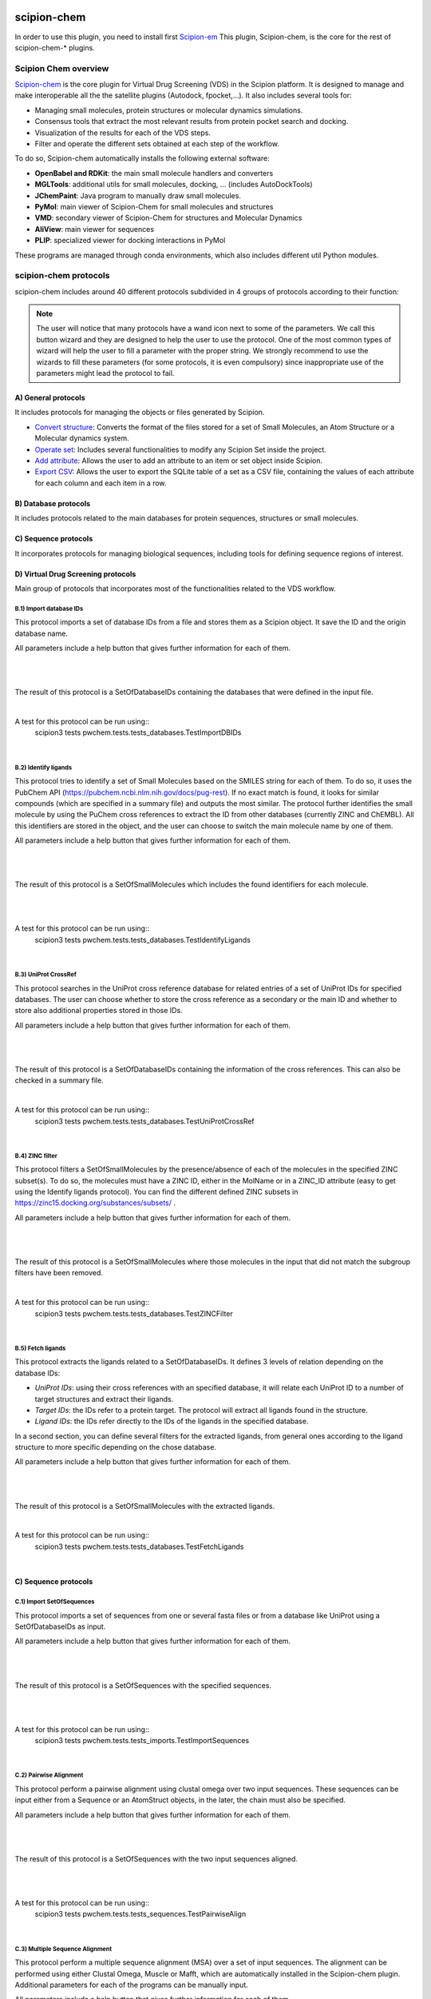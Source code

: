 .. _docs-chem:

.. figure:: ../../../_static/images/pwchem/pwchem_logo.png
   :alt: pwchem logo

###############################################################
scipion-chem
###############################################################
In order to use this plugin, you need to install first `Scipion-em <https://github.com/scipion-em>`_
This plugin, Scipion-chem, is the core for the rest of scipion-chem-\* plugins.

==========================================
Scipion Chem overview
==========================================

`Scipion-chem <https://github.com/scipion-chem/scipion-chem>`_ is the core plugin for Virtual Drug Screening (VDS) in
the Scipion platform. It is designed to manage and make interoperable all the the satellite plugins
(Autodock, fpocket,...). It also includes several tools for:

- Managing small molecules, protein structures or molecular dynamics simulations.
- Consensus tools that extract the most relevant results from protein pocket search and docking.
- Visualization of the results for each of the VDS steps.
- Filter and operate the different sets obtained at each step of the workflow.

To do so, Scipion-chem automatically installs the following external software:

- **OpenBabel and RDKit**: the main small molecule handlers and converters
- **MGLTools**: additional utils for small molecules, docking, ... (includes AutoDockTools)
- **JChemPaint**: Java program to manually draw small molecules.
- **PyMol**: main viewer of Scipion-Chem for small molecules and structures
- **VMD**: secondary viewer of Scipion-Chem for structures and Molecular Dynamics
- **AliView**: main viewer for sequences
- **PLIP**: specialized viewer for docking interactions in PyMol

These programs are managed through conda environments, which also includes different util Python modules.

==========================================
scipion-chem protocols
==========================================

scipion-chem includes around 40 different protocols subdivided in 4 groups of protocols according to their function:

.. note::
   The user will notice that many protocols have a wand icon next to some of the parameters. We call this button wizard and
   they are designed to help the user to use the protocol. One of the most common types of wizard will help the user to
   fill a parameter with the proper string. We strongly recommend to use the wizards to fill these parameters (for some
   protocols, it is even compulsory) since inappropriate use of the parameters might lead the protocol to fail.

A) General protocols
~~~~~~~~~~~~~~~~~~~~~~~~~~~
It includes protocols for managing the objects or files generated by Scipion.

- `Convert structure <protocols/general/convert-structure>`_: Converts the format of the files stored for a set of Small Molecules, an Atom Structure or a Molecular dynamics system.
- `Operate set <protocols/general/operate-set>`_: Includes several functionalities to modify any Scipion Set inside the project.
- `Add attribute <protocols/general/add-attribute>`_: Allows the user to add an attribute to an item or set object inside Scipion.
- `Export CSV <protocols/general/export-csv>`_: Allows the user to export the SQLite table of a set as a CSV file, containing the values of each attribute for each column and each item in a row.

**B) Database protocols**
~~~~~~~~~~~~~~~~~~~~~~~~~~~
It includes protocols related to the main databases for protein sequences, structures or small molecules.

**C) Sequence protocols**
~~~~~~~~~~~~~~~~~~~~~~~~~~~
It incorporates protocols for managing biological sequences, including tools for defining sequence regions of interest.


**D) Virtual Drug Screening protocols**
~~~~~~~~~~~~~~~~~~~~~~~~~~~~~~~~~~~~~~~~~~~
Main group of protocols that incorporates most of the functionalities related to the VDS workflow.



**B.1) Import database IDs**
============================

This protocol imports a set of database IDs from a file and stores them as a Scipion object. It save the ID and the
origin database name.

All parameters include a help button that gives further information for each of them.

|

|formB1|

.. |formB1| image:: ../../../_static/images/pwchem/pwchem_formB1.png
   :alt: pwchem formB1
   :height: 400

|

The result of this protocol is a SetOfDatabaseIDs containing the databases that were defined in the input file.

|

A test for this protocol can be run using::
    scipion3 tests pwchem.tests.tests_databases.TestImportDBIDs

|


**B.2) Identify ligands**
============================

This protocol tries to identify a set of Small Molecules based on the SMILES string for each of them. To do so, it uses
the PubChem API (https://pubchem.ncbi.nlm.nih.gov/docs/pug-rest). If no exact match is found, it looks for similar
compounds (which are specified in a summary file) and outputs the most similar. The protocol further identifies the
small molecule by using the PuChem cross references to extract the ID from other databases (currently ZINC and ChEMBL).
All this identifiers are stored in the object, and the user can choose to switch the main molecule name by one of them.

All parameters include a help button that gives further information for each of them.

|

|formB2|

.. |formB2| image:: ../../../_static/images/pwchem/pwchem_formB2.png
   :alt: pwchem formB2
   :height: 400

|

The result of this protocol is a SetOfSmallMolecules which includes the found identifiers for each molecule.

|

|outB2|

.. |outB2| image:: ../../../_static/images/pwchem/pwchem_outB2.png
   :alt: pwchem outB2
   :height: 200

|

A test for this protocol can be run using::
    scipion3 tests pwchem.tests.tests_databases.TestIdentifyLigands

|


**B.3) UniProt CrossRef**
============================

This protocol searches in the UniProt cross reference database for related entries of a set of UniProt IDs for
specified databases. The user can choose whether to store the cross reference as a secondary or the main ID and
whether to store also additional properties stored in those IDs.

All parameters include a help button that gives further information for each of them.

|

|formB3|

.. |formB3| image:: ../../../_static/images/pwchem/pwchem_formB3.png
   :alt: pwchem formB3
   :height: 400

|

The result of this protocol is a SetOfDatabaseIDs containing the information of the cross references. This can also
be checked in a summary file.

|

A test for this protocol can be run using::
    scipion3 tests pwchem.tests.tests_databases.TestUniProtCrossRef

|


**B.4) ZINC filter**
============================

This protocol filters a SetOfSmallMolecules by the presence/absence of each of the molecules in the specified ZINC
subset(s). To do so, the molecules must have a ZINC ID, either in the MolName or in a ZINC_ID attribute
(easy to get using the Identify ligands protocol).
You can find the different defined ZINC subsets in https://zinc15.docking.org/substances/subsets/ .

All parameters include a help button that gives further information for each of them.

|

|formB4|

.. |formB4| image:: ../../../_static/images/pwchem/pwchem_formB4.png
   :alt: pwchem formB4
   :height: 500

|

The result of this protocol is a SetOfSmallMolecules where those molecules in the input that did not match the subgroup
filters have been removed.

|

A test for this protocol can be run using::
    scipion3 tests pwchem.tests.tests_databases.TestZINCFilter

|


**B.5) Fetch ligands**
============================

This protocol extracts the ligands related to a SetOfDatabaseIDs. It defines 3 levels of relation depending on the
database IDs:

- *UniProt IDs*: using their cross references with an specified database, it will relate each UniProt ID to a number of target structures and extract their ligands.
- *Target IDs*: the IDs refer to a protein target. The protocol will extract all ligands found in the structure.
- *Ligand IDs*: the IDs refer directly to the IDs of the ligands in the specified database.

In a second section, you can define several filters for the extracted ligands, from general ones according to the
ligand structure to more specific depending on the chose database.


All parameters include a help button that gives further information for each of them.

|

|formB5_1| |formB5_2|

.. |formB5_1| image:: ../../../_static/images/pwchem/pwchem_formB5_1.png
   :alt: pwchem formB5_1
   :height: 450

.. |formB5_2| image:: ../../../_static/images/pwchem/pwchem_formB5_2.png
   :alt: pwchem formB5_2
   :height: 450

|

The result of this protocol is a SetOfSmallMolecules with the extracted ligands.

|

A test for this protocol can be run using::
    scipion3 tests pwchem.tests.tests_databases.TestFetchLigands

|


**C) Sequence protocols**
~~~~~~~~~~~~~~~~~~~~~~~~~~~~~~~~~~~~~~~~~~~

**C.1) Import SetOfSequences**
===============================

This protocol imports a set of sequences from one or several fasta files or from a database like UniProt using a
SetOfDatabaseIDs as input.

All parameters include a help button that gives further information for each of them.

|

|formC1_1| |formC1_2|

.. |formC1_1| image:: ../../../_static/images/pwchem/pwchem_formC1_1.png
   :alt: pwchem formC1_1
   :height: 330

.. |formC1_2| image:: ../../../_static/images/pwchem/pwchem_formC1_2.png
   :alt: pwchem formC1_2
   :height: 330

|

The result of this protocol is a SetOfSequences with the specified sequences.

|

|outC1|

.. |outC1| image:: ../../../_static/images/pwchem/pwchem_outC1.png
   :alt: pwchem outC1
   :height: 150

|

A test for this protocol can be run using::
    scipion3 tests pwchem.tests.tests_imports.TestImportSequences

|


**C.2) Pairwise Alignment**
===============================

This protocol perform a pairwise alignment using clustal omega over two input sequences.
These sequences can be input either from a Sequence or an AtomStruct objects, in the later,
the chain must also be specified.

All parameters include a help button that gives further information for each of them.

|

|formC2|

.. |formC2| image:: ../../../_static/images/pwchem/pwchem_formC2.png
   :alt: pwchem formC2
   :height: 450

|

The result of this protocol is a SetOfSequences with the two input sequences aligned.

|

|outC2|

.. |outC2| image:: ../../../_static/images/pwchem/pwchem_outC2.png
   :alt: pwchem outC2
   :height: 150

|

A test for this protocol can be run using::
    scipion3 tests pwchem.tests.tests_sequences.TestPairwiseAlign

|


**C.3) Multiple Sequence Alignment**
=====================================

This protocol perform a multiple sequence alignment (MSA) over a set of input sequences.
The alignment can be performed using either Clustal Omega, Muscle or Mafft, which are automatically installed in the
Scipion-chem plugin. Additional parameters for each of the programs can be manually input.

All parameters include a help button that gives further information for each of them.

|

|formC3|

.. |formC3| image:: ../../../_static/images/pwchem/pwchem_formC3.png
   :alt: pwchem formC3
   :height: 500

|

The result of this protocol is a SetOfSequences with the two input sequences aligned.

|

|outC3|

.. |outC3| image:: ../../../_static/images/pwchem/pwchem_outC3.png
   :alt: pwchem outC3
   :height: 150

|

A test for this protocol can be run using::
    scipion3 tests pwchem.tests.tests_sequences.TestMultipleAlignSequences

|


**C.4) Define set of sequences**
=====================================

This protocol allows the user to manually build a set of small molecules from individual elements, which can be either
Sequence, AtomStruct objects or even PDB codes. In the case of structures and PDB, the chain must be specified. Also,
the user can always select just a segment of the total sequence to be added.

All parameters include a help button that gives further information for each of them.

|

|formC4|

.. |formC4| image:: ../../../_static/images/pwchem/pwchem_formC4.png
   :alt: pwchem formC4
   :height: 450

|

The result of this protocol is a SetOfSequences with each of the defined sequences in the input.

|

A test for this protocol can be run using::
    scipion3 tests pwchem.tests.tests_sequences.TestDefineSetSequences

|


**C.5) Import variants**
=====================================

This protocol imports a set of sequence variants. These can be imported either from the natural defined in a single
UniProt ID or with a customized file defining single point mutations.

All parameters include a help button that gives further information for each of them.

|

|formC5_1| |formC5_2|

.. |formC5_1| image:: ../../../_static/images/pwchem/pwchem_formC5_1.png
   :alt: pwchem formC5_1
   :height: 320

.. |formC5_2| image:: ../../../_static/images/pwchem/pwchem_formC5_2.png
   :alt: pwchem formC5_2
   :height: 320

|

The result of this protocol is a SequenceVariants object containing the original sequence with the defined variants.

|

|outC5|

.. |outC5| image:: ../../../_static/images/pwchem/pwchem_outC5.png
   :alt: pwchem outC5
   :height: 400

|

A test for this protocol can be run using::
    scipion3 tests pwchem.tests.tests_imports.TestImportVariants

|


**C.6) Generate variant sequences**
=====================================

This protocol generates a set of sequences from a list of specified variants from a SequenceVariants object.

All parameters include a help button that gives further information for each of them.

|

|formC6|

.. |formC6| image:: ../../../_static/images/pwchem/pwchem_formC6.png
   :alt: pwchem formC6
   :height: 450

|

The result of this protocol is a SetOfSequences which contains all the defined variants or single mutations from
the input.

|

|outC6|

.. |outC6| image:: ../../../_static/images/pwchem/pwchem_outC6.png
   :alt: pwchem outC6
   :height: 200

|

A test for this protocol can be run using::
    scipion3 tests pwchem.tests.tests_sequences.TestGenerateSequences

|


**C.7) Import Sequence ROIs**
=====================================

This protocol imports a SetOfSequenceROIs, meaning a set of Regions Of Interest (ROI) in a sequence. As for today,
this protocol is oriented to epitopes defined in IEDB (https://www.iedb.org/ ). More origins of these ROIs will be
added in the future.

All parameters include a help button that gives further information for each of them.

|

|formC7|

.. |formC7| image:: ../../../_static/images/pwchem/pwchem_formC7.png
   :alt: pwchem formC7
   :height: 400

|

The result of this protocol are several SetOfSequenceROIs, one for each sequence defined in the input,
where the defined ROIs are those epitopes defined in the input.

|

A test for this protocol can be run using::
    scipion3 tests pwchem.tests.tests_imports.TestImportSeqROIs

|


**C.8) Define Sequence ROIs**
=====================================

This protocol defines a SetOfSequenceROIs from a Sequence or SequenceVariants object. The user can define a list of
Regions Of Interest from sequence segments, variants or mutations in the input.

All parameters include a help button that gives further information for each of them.

|

|formC8|

.. |formC8| image:: ../../../_static/images/pwchem/pwchem_formC8.png
   :alt: pwchem formC8
   :height: 500

|

The result of this protocol is a SetOfSequenceROIs with the ROIs defined in the input.

|

|outC8|

.. |outC8| image:: ../../../_static/images/pwchem/pwchem_outC8.png
   :alt: pwchem outC8
   :height: 200

|

A test for this protocol can be run using::
    scipion3 tests pwchem.tests.tests_sequences.TestDefineSequenceROIs

|


**C.9) Operate Sequence ROIs**
=====================================

This protocol allows the user to operate sets of sequence ROIs, similarly to the operate sets. In this protocol however,
the overlap of the ROIs is the attribute taken into account for the set operations.

All parameters include a help button that gives further information for each of them.

|

|formC9|

.. |formC9| image:: ../../../_static/images/pwchem/pwchem_formC9.png
   :alt: pwchem formC9
   :height: 450

|

The result of this protocol is a SetOfSequenceROIs with the operated regions.

|

A test for this protocol can be run using::
    scipion3 tests pwchem.tests.tests_sequences.TestOperateSeqROIs

|


**C.10) Extract Sequence ROIs**
=====================================

This protocol defines a SetOfSequenceROIs from an input set of sequences based on the conservation of each position
in the alignment. If the user provides an input structure which can be aligned to the input sequences, the regions
can also be mapped to the structure.

The conserved / variable regions are defined based on a threshold. The user can preview the conservation values of
the alignment in order to tune this threshold.

|

|outC10|

.. |outC10| image:: ../../../_static/images/pwchem/pwchem_outC10.png
   :alt: pwchem outC10
   :height: 400

|

At some point in the future, the user will be able to extract sequence ROIs from other attributes than conservation.

All parameters include a help button that gives further information for each of them.

|

|formC10|

.. |formC10| image:: ../../../_static/images/pwchem/pwchem_formC10.png
   :alt: pwchem formC10
   :height: 550

|

The result of this protocol is a SetOfSequenceROIs with the regions whose the conservation values or over / below the
threshold set. If the input structure is provided, an AtomStruct object is also output. Using analyze results,
the user can visualize the conservation values over the structure.

|

A test for this protocol can be run using::
    scipion3 tests pwchem.tests.tests_sequences.TestExtractSequenceROIs

|


**C.11) Map Sequence ROIs**
=====================================

This protocol maps a set of sequence ROIs to an atomic structure where the sequence can be mapped. The alignment of the
sequence that contains the ROIs and the one coming from the structure can be previewed. Then, those residues defined as
sequence ROIs are mapped to the surface of the structure and those surface regions next to each other are clustered
to build structural ROIs.

All parameters include a help button that gives further information for each of them.

|

|formC11|

.. |formC11| image:: ../../../_static/images/pwchem/pwchem_formC11.png
   :alt: pwchem formC11
   :height: 500

|

The result of this protocol is a SetOfStructROIs with the mapped sequence ROIs over the input structure.

|

|outC11|

.. |outC11| image:: ../../../_static/images/pwchem/pwchem_outC11.png
   :alt: pwchem outC11
   :height: 600

|

A test for this protocol can be run using::
    scipion3 tests pwchem.tests.tests_sequences.TestMapSeqROIs

|


**D) Virtual Drug Screening protocols**
~~~~~~~~~~~~~~~~~~~~~~~~~~~~~~~~~~~~~~~~~~~

**D.1) Import Small Molecules**
=====================================

This protocol imports a set of small molecules from one or several files or from default database libraries like ECBL
or ZINC.

All parameters include a help button that gives further information for each of them.

|

|formD1_1| |formD1_2|

.. |formD1_1| image:: ../../../_static/images/pwchem/pwchem_formD1_1.png
   :alt: pwchem formD1_1
   :height: 400

.. |formD1_2| image:: ../../../_static/images/pwchem/pwchem_formD1_2.png
   :alt: pwchem formD1_2
   :height: 400

|

The result of this protocol is a SetOfSmallMolecules, in 2D or 3D conformations depending on the source and whether
the user specified 3D optimization.

|

|outD1|

.. |outD1| image:: ../../../_static/images/pwchem/pwchem_outD1.png
   :alt: pwchem outD1
   :height: 400

|

A test for this protocol can be run using::
    scipion3 tests pwchem.tests.tests_imports.TestImportSmallMolecules

|


**D.2) Extract Small Molecules**
=====================================

This protocol extract the small molecules present in a AtomStruct object.

All parameters include a help button that gives further information for each of them.

|

|formD2|

.. |formD2| image:: ../../../_static/images/pwchem/pwchem_formD2.png
   :alt: pwchem formD2
   :height: 400

|

The result of this protocol is a SetOfSmallMolecules, docked to the original protein structure, which can be
cleaned.

|

|outD2|

.. |outD2| image:: ../../../_static/images/pwchem/pwchem_outD2.png
   :alt: pwchem outD2
   :height: 400

|

A test for this protocol can be run using::
    scipion3 tests pwchem.tests.tests_docking.TestExtractLigand

|


**D.3) Draw Small Molecules**
=====================================

This protocol runs JChemPaint java program and allows the user to draw their own molecules.

All parameters include a help button that gives further information for each of them.

|

|formD3_1| |formD3_2|

.. |formD3_1| image:: ../../../_static/images/pwchem/pwchem_formD3_1.png
   :alt: pwchem formD3_1
   :height: 400

.. |formD3_2| image:: ../../../_static/images/pwchem/pwchem_formD3_2.png
   :alt: pwchem formD3_2
   :height: 400

|

If the molecules are saved in the protocol folder and mol (default) format, Scipion3 will automatically detect the files
and generate a SetOfSmallMolecules as output. If the molecules are saved somewhere else, the user will have to import
them.

|

|outD3|

.. |outD3| image:: ../../../_static/images/pwchem/pwchem_outD3.png
   :alt: pwchem outD3
   :height: 400

|


**D.4) OpenBabel Prepare Small Molecules**
==========================================

This protocol prepares a SetOfSmallMolecules using OpenBabel. The user can choose several methods for the charge
assignment and conformer generation.

All parameters include a help button that gives further information for each of them.

|

|formD4|

.. |formD4| image:: ../../../_static/images/pwchem/pwchem_formD4.png
   :alt: pwchem formD4
   :height: 400

|

The result of this protocol is a SetOfSmallMolecules prepared by OpenBabel. If the option for generating conformers
was chosen, different conformations for each input molecule will be accessible.

|

|outD4|

.. |outD4| image:: ../../../_static/images/pwchem/pwchem_outD4.png
   :alt: pwchem outD4
   :height: 400

|

A test for this protocol can be run using::
    scipion3 tests pwchem.tests.tests_preparations.TestOBLigandPreparation

|


**D.5) RDKit Prepare Small Molecules**
==========================================

This protocol prepares a SetOfSmallMolecules using RDKit. The user can choose several methods for the charge
assignment and conformer generation.

All parameters include a help button that gives further information for each of them.

|

|formD5|

.. |formD5| image:: ../../../_static/images/pwchem/pwchem_formD5.png
   :alt: pwchem formD5
   :height: 400

|

The result of this protocol is a SetOfSmallMolecules prepared by RDKit. If the option for generating conformers
was chosen, different conformations for each input molecule will be accessible.

|

|outD5|

.. |outD5| image:: ../../../_static/images/pwchem/pwchem_outD5.png
   :alt: pwchem outD5
   :height: 400

|

A test for this protocol can be run using::
    scipion3 tests pwchem.tests.tests_preparations.TestRDKitLigandPreparation

|


**D.6) Prepare Receptor**
==========================================

This protocol provides a simple AtomStruct preparation with BioPython where the user can choose different cleaning
options like removing waters, heteroatoms, keep only specific chains... Its functionality is included in several other
protocols that manage AtomStruct objects.

All parameters include a help button that gives further information for each of them.

|

|formD6|

.. |formD6| image:: ../../../_static/images/pwchem/pwchem_formD6.png
   :alt: pwchem formD6
   :height: 400

|

The result of this protocol is an AtomStruct cleaned with the form specifications.

|

|outD6|

.. |outD6| image:: ../../../_static/images/pwchem/pwchem_outD6.png
   :alt: pwchem outD6
   :height: 400

|

A test for this protocol can be run using::
    scipion3 tests pwchem.tests.tests_preparations.TestPrepareReceptor

|


**D.7) ADME Small Molecules filter**
==========================================

This protocol uses RDKit to filter a SetOfSmallMolecules by applying the ADME (Absortion, Distribution,
Metabolism, Excretion) filter to each of the small molecules stored. The user can choose whether to use the Lipinski's
rule of five or the Rule of three (https://en.wikipedia.org/wiki/Lipinski%27s_rule_of_five ).

All parameters include a help button that gives further information for each of them.

|

|formD7|

.. |formD7| image:: ../../../_static/images/pwchem/pwchem_formD7.png
   :alt: pwchem formD7
   :height: 400

|

The result of this protocol is a SetOfSmallMolecules containing only those small molecules that pass the filter.

|

A test for this protocol can be run using::
    scipion3 tests pwchem.tests.tests_ligand_filtering.TestADMEFiltering

|


**D.8) PAINS Small Molecules filter**
==========================================

This protocol uses RDKit to filter a SetOfSmallMolecules by applying the PAINS (Pan-assay interference compounds)
filter (https://en.wikipedia.org/wiki/Pan-assay_interference_compounds ) to each of the small molecules stored.
The user can choose whether to use RDKit default PAINS substructures or to provide a custom PAINS file where each line
must contain a first column with a SMARTS string and a second column with a short description.

All parameters include a help button that gives further information for each of them.

|

|formD8|

.. |formD8| image:: ../../../_static/images/pwchem/pwchem_formD8.png
   :alt: pwchem formD8
   :height: 400

|

The result of this protocol is a SetOfSmallMolecules containing only those small molecules that pass the filter.

|

A test for this protocol can be run using::
    scipion3 tests pwchem.tests.tests_ligand_filtering.TestPAINSFiltering

|


**D.9) Shape Small Molecules filter**
==========================================

This protocol uses RDKit to filter a SetOfSmallMolecules by applying shape filters to each of the small molecules
stored. The user can choose whether to use RDKit or Shape-it (currently not automatically installed) to calculate the
molecules shape and different shape distance options like Tanimoto, Protrude or RMSD distances.

Other parameters include the prealignment of the molecules or to trying atom reordering in order to improve the filter
performance.

Currently, `Shape-it <https://github.com/rdkit/shape-it>`_ is not automatically installed with Scipion-chem.
If the user wants to use it, they must install it manually and define its path in the scipion.conf file as SHAPEIT_HOME.

All parameters include a help button that gives further information for each of them.

|

|formD9|

.. |formD9| image:: ../../../_static/images/pwchem/pwchem_formD9.png
   :alt: pwchem formD9
   :height: 400

|

The result of this protocol is a SetOfSmallMolecules containing only those small molecules that pass the filter.

|

A test for this protocol can be run using::
    scipion3 tests pwchem.tests.tests_ligand_filtering.TestShapeFiltering

|


**D.10) FingerPrint Small Molecules filter**
=============================================

This protocol uses RDKit to filter a SetOfSmallMolecules by applying fingerprint filters to each of the small molecules
stored. The user can choose whether to use Morgan or MACCS fingerprints and whether to use Tanimoto or Dice
similarity coefficients.

All parameters include a help button that gives further information for each of them.

|

|formD10|

.. |formD10| image:: ../../../_static/images/pwchem/pwchem_formD10.png
   :alt: pwchem formD10
   :height: 400

|

The result of this protocol is a SetOfSmallMolecules containing only those small molecules that pass the filter.

A test for this protocol can be run using::
    scipion3 tests pwchem.tests.tests_ligand_filtering.TestFingerprintFiltering

|


**D.11) Pharmacophore generation**
=============================================

This protocol generate a Pharmacophore object that can be parse by RDKit from a SetOfSmallMolecules. If the input
molecules are docked to a structure, the output pharmacophore keeps that structure too. The different features that
can be captured by the pharmacophore are defined in the BaseFeatures.def file of RDKit. Scipion-chem uses the
families of those features as own features (Donor, Acceptor, Hydrophobe, Aromatic...).

Different cluster parameters can be chosen to generate the pharmacophore, they control the clustering method and how
conserved the feature must be among the docked small molecules.

All parameters include a help button that gives further information for each of them.

|

|formD11_1| |formD11_2|

.. |formD11_1| image:: ../../../_static/images/pwchem/pwchem_formD11_1.png
   :alt: pwchem formD11_1
   :height: 375

.. |formD11_2| image:: ../../../_static/images/pwchem/pwchem_formD11_2.png
   :alt: pwchem formD11_2
   :height: 375

|

The result of this protocol is a PharmacophoreChem object containing the extracted features from the set of small molecules
with the specified clustering parameters.

|

|outD11|

.. |outD11| image:: ../../../_static/images/pwchem/pwchem_outD11.png
   :alt: pwchem outD11
   :height: 400

|

A test for this protocol can be run using::
    scipion3 tests pwchem.tests.tests_pharmacophores.TestPharmGeneration

|


**D.12) Pharmacophore modification**
=============================================

This protocol modifies the properties of the features inside a Pharmacophore object. The user can design a list of
actions involving removal or modification of present features or the addition of new ones. The user can specify the
coordinates, size and type  of each of the modified features.

All parameters include a help button that gives further information for each of them.

|

|formD12|

.. |formD12| image:: ../../../_static/images/pwchem/pwchem_formD12.png
   :alt: pwchem formD12
   :height: 400

|

The result of this protocol is a PharmacophoreChem object with the modified features.

|

|outD12|

.. |outD12| image:: ../../../_static/images/pwchem/pwchem_outD12.png
   :alt: pwchem outD12
   :height: 400

|

A test for this protocol can be run using::
    scipion3 tests pwchem.tests.tests_pharmacophores.TestPharmModification

|


**D.13) Pharmacophore filtering**
=============================================

This protocol uses RDKit for filtering a SetOfSmallMolecules by matching them with a Pharmacophore.
For each molecule to pass, its own features must match those of the pharmacophore with a certain maximum deviation.
Several different molecule-pharmacophore alignments can be tried to match them.

All parameters include a help button that gives further information for each of them.

|

|formD13|

.. |formD13| image:: ../../../_static/images/pwchem/pwchem_formD13.png
   :alt: pwchem formD13
   :height: 400

|

The result of this protocol is a SetOfSmallMolecules containing only those small molecules that match the Pharmacophore.
In case the Pharmacophore included a receptor structure, the output molecules will be docked to it.
In Analyze results, the user can visualize how the molecules and the pharmacophore match.

|

|outD13|

.. |outD13| image:: ../../../_static/images/pwchem/pwchem_outD13.png
   :alt: pwchem outD13
   :height: 400

|

A test for this protocol can be run using::
    scipion3 tests pwchem.tests.tests_pharmacophores.TestPharmFiltering

|


**D.14) Define Structural ROIs**
=============================================

This protocol allows the user to manually define a SetOfStructROIs from AtomStruct objects. The user can define this
structural ROIs in different ways:

- **Coordinates**: directly specify the coordinates of the ROI over the structure
- **Residues**: specify those residues in the protein structure that are ROIs
- **Ligands**: existing ligands in the input structure or external (from another input) small molecules docked to the same structure
- **Protein-Protein Interfaces**: specify the interface of a pair of chains in the structure
- **Near Residues**: specify a pattern of residues that have to exist nearby

The list of input ROI definitions are mapped to actual coordinates, which can optionally be mapped to the protein
surface. These resulting points are clustered to yield the final structural ROIs.

All parameters include a help button that gives further information for each of them.

|

|formD14|

.. |formD14| image:: ../../../_static/images/pwchem/pwchem_formD14.png
   :alt: pwchem formD14
   :height: 600

|

The result of this protocol is a SetOfStructROIs containing those regions listed in the form.

|

|outD14|

.. |outD14| image:: ../../../_static/images/pwchem/pwchem_outD14.png
   :alt: pwchem outD14
   :height: 400

|

A test for this protocol can be run using::
    scipion3 tests pwchem.tests.tests_structROIs.TestDefineStructROIs

|


**D.15) Consensus Structural ROIs**
=============================================

This protocol performs a consensus operation over several SetOfStructROIs, studying which of them are shared among all
or a subset of the input sets. The protocol can be used for example to extract the most relevant and robust results
from different methods that predict protein pockets, or to extract which pockets predicted by a certain software overlap
with some interesting regions defined manually.

The protocol works by clustering the structural ROIs from the different inputs and filtering those that are not repeated
sufficiently among the inputs. For a pair of structural ROIs to be considered overlapping, they must share a certain
proportion of their involved residues.

All parameters include a help button that gives further information for each of them.

|

|formD15|

.. |formD15| image:: ../../../_static/images/pwchem/pwchem_formD15.png
   :alt: pwchem formD15
   :height: 400

|

The result of this protocol is a SetOfStructROIs containing the consensus structural ROIs.

|

A test for this protocol can be run using::
    scipion3 tests pwchem.tests.tests_structROIs.TestConsensusStructROIs

|


**D.16) Score docking positions**
=============================================

This protocol allows the user to rescore a SetOfSmallMolecules docked to a receptor using several
`ODDT <https://github.com/oddt/oddt>`_ scoring functions. The user may even use several of these functions together
and average them, checking first if they correlate.

All parameters include a help button that gives further information for each of them.

|

|formD16|

.. |formD16| image:: ../../../_static/images/pwchem/pwchem_formD16.png
   :alt: pwchem formD16
   :height: 500

|

The result of this protocol is a SetOfSmallMolecules with the calculated ODDT score.

|

A test for this protocol can be run using::
    scipion3 tests pwchem.tests.tests_docking.TestScoreDocking

|


**D.17) RMSD docking**
=============================================

This protocol allows the user to calculate the RMSD between a SetOfSmallMolecules to a reference molecule docked to the
same receptor. The reference molecule can come either from a AtomStruct or a SetOfSmallMolecules.

All parameters include a help button that gives further information for each of them.

|

|formD17_1| |formD17_2|

.. |formD17_1| image:: ../../../_static/images/pwchem/pwchem_formD17_1.png
   :alt: pwchem formD17_1
   :height: 340

.. |formD17_2| image:: ../../../_static/images/pwchem/pwchem_formD17_2.png
   :alt: pwchem formD17_2
   :height: 330

|

The result of this protocol is a SetOfSmallMolecules with the calculated RMSD to the reference molecule.

|

A test for this protocol can be run using::
    scipion3 tests pwchem.tests.tests_docking.TestRMSDDocking

|


**D.18) Consensus docking**
=============================================

This protocol performs a consensus operation over several docked SetOfSmallMolecules, studying which positions are
shared among all or a subset of the input sets. Similarly to the Consensus structural ROIs protocol, it might be used
to obtain the most robust results, this time out of different docking protocols.

The clustering of the positions is performed based on their RMSD and different options can be chosen. The default option
will use scipy package for the clustering, allowing parallelization and using an optimized code. However, due to the
quadratic nature of the problem, this might be too computationally expensive, so we offer another option where the
clusters are formed calculating only the distance to each cluster representative. This representative is the molecule
of the cluster that has the smallest energy or biggest score. The clustering using this method is not as robust and will
depend on the molecules order, but the problem will no longer be quadratic. Choose your best option wisely.

All parameters include a help button that gives further information for each of them.

|

|formD18_1|

.. |formD18_1| image:: ../../../_static/images/pwchem/pwchem_formD18_1.png
   :alt: pwchem formD18_1
   :height: 600

|

The result of this protocol is a SetOfSmallMolecules with the consensus docking positions.

|

A test for this protocol can be run using::
    scipion3 tests pwchem.tests.tests_docking.TestConsensusDocking

|


**D.19) SASA calculation**
=============================================

This protocol uses BioPython to calculate the SASA (Solvent-Accessible Surface Area) for each residue in an AtomStruct.

All parameters include a help button that gives further information for each of them.

|

|formD19_1| |formD19_2|

.. |formD19_1| image:: ../../../_static/images/pwchem/pwchem_formD19_1.png
   :alt: pwchem formD19_1
   :height: 425

.. |formD19_2| image:: ../../../_static/images/pwchem/pwchem_formD19_2.png
   :alt: pwchem formD19_2
   :height: 425

|

The result of this protocol is an AtomStruct containing the SASA value for each reside of the receptor, which can be
visualized in the Analyzed results.

|

|outD19_1|

.. |outD19_1| image:: ../../../_static/images/pwchem/pwchem_outD19_1.png
   :alt: pwchem outD19_1
   :height: 500

|

Additionally, the protocol can also output a SetOfSequenceROIs with those residues with SASA values higher/lower than a
threshold. The user can preview the SASA values in the protocol to define the threshold.

|

|outD19_2|

.. |outD19_2| image:: ../../../_static/images/pwchem/pwchem_outD19_2.png
   :alt: pwchem outD19_2
   :height: 200

|

A test for this protocol can be run using::
    scipion3 tests pwchem.tests.tests_attributes.TestCalculateSASA
